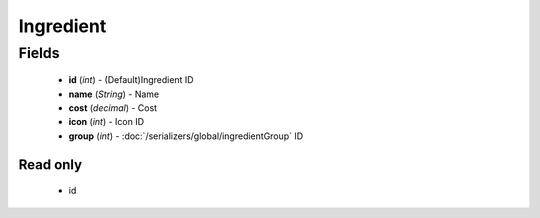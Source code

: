 Ingredient
==========

Fields
------
    - **id** (*int*) - (Default)Ingredient ID
    - **name** (*String*) - Name
    - **cost** (*decimal*) - Cost
    - **icon** (*int*) - Icon ID
    - **group** (*int*) - :doc:`/serializers/global/ingredientGroup` ID


Read only
^^^^^^^^^
    - id
